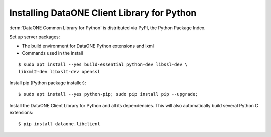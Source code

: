 Installing DataONE Client Library for Python
============================================

:term:`DataONE Common Library for Python` is distributed via PyPI, the Python Package Index.

Set up server packages:

* The build environment for DataONE Python extensions and lxml
* Commands used in the install

::

  $ sudo apt install --yes build-essential python-dev libssl-dev \
  libxml2-dev libxslt-dev openssl

Install pip (Python package installer)::

  $ sudo apt install --yes python-pip; sudo pip install pip --upgrade;

Install the DataONE Client Library for Python and all its dependencies. This
will also automatically build several Python C extensions::

  $ pip install dataone.libclient


